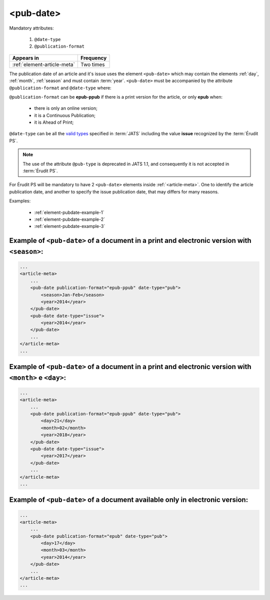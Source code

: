 .. _element-pub-date:

<pub-date>
==========

Mandatory attributes:

  1. ``@date-type``
  2. ``@publication-format``

+------------------------------+------------+
| Appears in                   | Frequency  |
+==============================+============+
| :ref:`element-article-meta`  | Two times  |
+------------------------------+------------+


The publication date of an article and it's issue uses the element ``<pub-date>`` which may contain the elements :ref:`day`, :ref:`month`, :ref:`season` and must contain :term:`year`. ``<pub-date>`` must be accompanied by the attribute ``@publication-format`` and ``@date-type`` where:

``@publication-format`` can be **epub-ppub** if there is a print version for the article, or only **epub** when:

    * there is only an online version;
    * it is a Continuous Publication;
    * it is Ahead of Print;

``@date-type`` can be all the `valid types <https://jats.nlm.nih.gov/publishing/tag-library/1.2d1/attribute/date-type.html>`_ specified in :term:`JATS` including the value **issue** recognized by the :term:`Érudit PS`.

.. note::

    The use of the attribute ``@pub-type`` is deprecated in JATS 1.1, and consequently it is not accepted in :term:`Érudit PS`.

For Érudit PS will be mandatory to have 2 ``<pub-date>`` elements inside :ref:`<article-meta>`. One to identify the article publication date, and another to specify the issue publication date, that may differs for many reasons.

Examples:

    * :ref:`element-pubdate-example-1`
    * :ref:`element-pubdate-example-2`
    * :ref:`element-pubdate-example-3`

    

.. _element-pubdate-example-1: 

Example of ``<pub-date>`` of a document in a print and electronic version with ``<season>``:
--------------------------------------------------------------------------------------------

.. code-block:: xml

    ...
    <article-meta>
        ...
        <pub-date publication-format="epub-ppub" date-type="pub">
            <season>Jan-Feb</season>
            <year>2014</year>
        </pub-date>
        <pub-date date-type="issue">
            <year>2014</year>
        </pub-date>
        ...
    </article-meta>
    ...

.. _element-pubdate-example-2: 

Example of ``<pub-date>`` of a document in a print and electronic version with ``<month>`` e ``<day>``:
-------------------------------------------------------------------------------------------------------

.. code-block:: xml

    ...
    <article-meta>
        ...
        <pub-date publication-format="epub-ppub" date-type="pub">
            <day>21</day>
            <month>02</month>
            <year>2018</year>
        </pub-date>
        <pub-date date-type="issue">
            <year>2017</year>
        </pub-date>
        ...
    </article-meta>
    ...


.. _element-pubdate-example-3:

Example of ``<pub-date>`` of a document available only in electronic version:
-----------------------------------------------------------------------------

.. code-block:: xml

    ...
    <article-meta>
        ...
        <pub-date publication-format="epub" date-type="pub">
            <day>17</day>
            <month>03</month>
            <year>2014</year>
        </pub-date>
        ...
    </article-meta>
    ...

